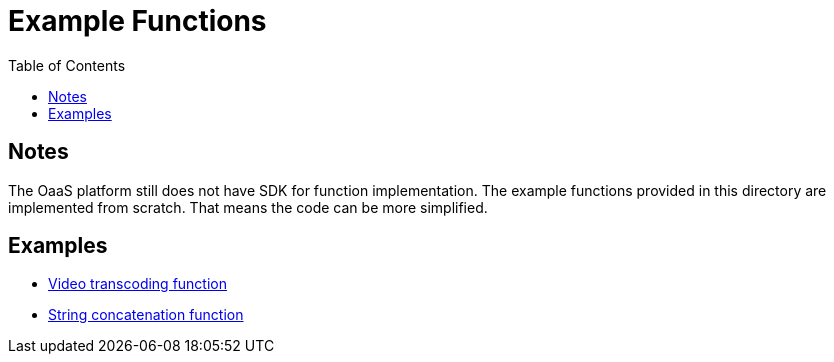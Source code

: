 = Example Functions
:toc:
:toc-placement: preamble
:toclevels: 2


// Need some preamble to get TOC:
{empty}

== Notes
The OaaS platform still does not have SDK for function implementation. The example functions provided in this directory are implemented from scratch. That means the code can be more simplified.

== Examples
* link:transcode-function[Video transcoding function]
* link:concat-function[String concatenation function]
